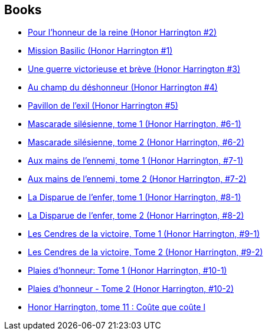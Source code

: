 :jbake-type: post
:jbake-status: published
:jbake-title: David Weber
:jbake-tags: author
:jbake-date: 2006-09-21
:jbake-depth: ../../
:jbake-uri: goodreads/authors/10517.adoc
:jbake-bigImage: https://images.gr-assets.com/authors/1227584346p5/10517.jpg
:jbake-source: https://www.goodreads.com/author/show/10517
:jbake-style: goodreads goodreads-author no-index

## Books
* link:../books/9782290348758.html[Pour l'honneur de la reine (Honor Harrington #2)]
* link:../books/9782290348765.html[Mission Basilic (Honor Harrington #1)]
* link:../books/9782290356883.html[Une guerre victorieuse et brève (Honor Harrington #3)]
* link:../books/9782290357019.html[Au champ du déshonneur (Honor Harrington #4)]
* link:../books/9782841722136.html[Pavillon de l'exil (Honor Harrington #5)]
* link:../books/9782841722280.html[Mascarade silésienne, tome 1 (Honor Harrington, #6-1)]
* link:../books/9782841722297.html[Mascarade silésienne, tome 2 (Honor Harrington, #6-2)]
* link:../books/9782841722655.html[Aux mains de l'ennemi, tome 1 (Honor Harrington, #7-1)]
* link:../books/9782841722662.html[Aux mains de l'ennemi, tome 2 (Honor Harrington, #7-2)]
* link:../books/9782841723102.html[La Disparue de l'enfer, tome 1 (Honor Harrington, #8-1)]
* link:../books/9782841723119.html[La Disparue de l'enfer, tome 2 (Honor Harrington, #8-2)]
* link:../books/9782841723515.html[Les Cendres de la victoire, Tome 1 (Honor Harrington, #9-1)]
* link:../books/9782841723522.html[Les Cendres de la victoire, Tome 2 (Honor Harrington, #9-2)]
* link:../books/9782841723911.html[Plaies d'honneur: Tome 1 (Honor Harrington, #10-1)]
* link:../books/9782841723928.html[Plaies d'honneur - Tome 2 (Honor Harrington, #10-2)]
* link:../books/9782841724864.html[Honor Harrington, tome 11 : Coûte que coûte I]